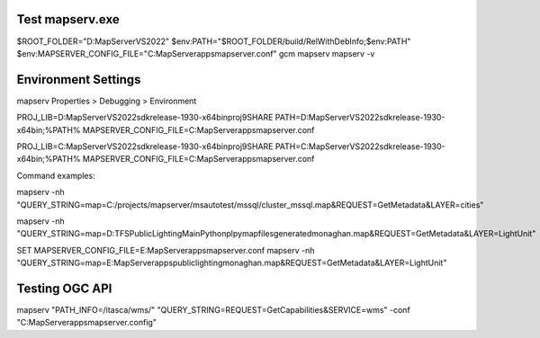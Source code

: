 Test mapserv.exe
----------------

$ROOT_FOLDER="D:\MapServer\VS2022"
$env:PATH="$ROOT_FOLDER/build/RelWithDebInfo;$env:PATH"
$env:MAPSERVER_CONFIG_FILE="C:\MapServer\apps\mapserver.conf"
gcm mapserv
mapserv -v

Environment Settings
--------------------

mapserv Properties > Debugging > Environment

PROJ_LIB=D:\MapServer\VS2022\sdk\release-1930-x64\bin\proj9\SHARE
PATH=D:\MapServer\VS2022\sdk\release-1930-x64\bin;%PATH%
MAPSERVER_CONFIG_FILE=C:\MapServer\apps\mapserver.conf

PROJ_LIB=C:\MapServer\VS2022\sdk\release-1930-x64\bin\proj9\SHARE
PATH=C:\MapServer\VS2022\sdk\release-1930-x64\bin;%PATH%
MAPSERVER_CONFIG_FILE=C:\MapServer\apps\mapserver.conf

Command examples:

mapserv -nh "QUERY_STRING=map=C:/projects/mapserver/msautotest/mssql/cluster_mssql.map&REQUEST=GetMetadata&LAYER=cities"

mapserv  -nh "QUERY_STRING=map=D:\TFS\PublicLighting\Main\Python\plpy\mapfiles\generated\monaghan.map&REQUEST=GetMetadata&LAYER=LightUnit"

SET MAPSERVER_CONFIG_FILE=E:\MapServer\apps\mapserver.conf
mapserv -nh "QUERY_STRING=map=E:\MapServer\apps\publiclighting\monaghan.map&REQUEST=GetMetadata&LAYER=LightUnit"

Testing OGC API
---------------

mapserv "PATH_INFO=/itasca/wms/" "QUERY_STRING=REQUEST=GetCapabilities&SERVICE=wms" -conf "C:\MapServer\apps\mapserver.config"



